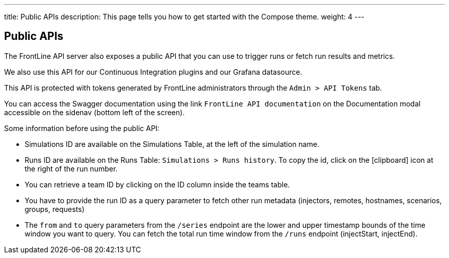 ---
title: Public APIs
description: This page tells you how to get started with the Compose theme.
weight: 4
---

== Public APIs

The FrontLine API server also exposes a public API that you can use to trigger runs or fetch run results and metrics.

We also use this API for our Continuous Integration plugins and our Grafana datasource.

This API is protected with tokens generated by FrontLine administrators through the `Admin > API Tokens` tab.

You can access the Swagger documentation using the link `FrontLine API documentation` on the Documentation modal accessible on the sidenav (bottom left of the screen).

Some information before using the public API:

- Simulations ID are available on the Simulations Table, at the left of the simulation name.
- Runs ID are available on the Runs Table: `Simulations > Runs history`. To copy the id, click on the icon:clipboard[] icon at the right of the run number.
- You can retrieve a team ID by clicking on the ID column inside the teams table.
- You have to provide the run ID as a query parameter to fetch other run metadata (injectors, remotes, hostnames, scenarios, groups, requests)
- The `from` and `to` query parameters from the `/series` endpoint are the lower and upper timestamp bounds of the time window you want to query. You can fetch the total run time window from the `/runs` endpoint (injectStart, injectEnd).

